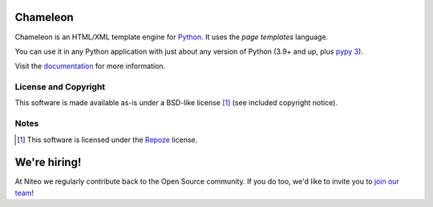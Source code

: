 Chameleon
=========

.. image:: https://img.shields.io/pypi/pyversions/Chameleon
   :alt: PyPI - Python Version
.. image:: https://img.shields.io/github/actions/workflow/status/malthe/chameleon/main.yml
   :alt: GitHub Actions Workflow Status

Chameleon is an HTML/XML template engine for `Python
<http://www.python.org>`_. It uses the *page templates* language.

You can use it in any Python application with just about any
version of Python (3.9+ and up, plus `pypy 3
<http://pypy.org>`_).

Visit the `documentation <https://chameleon.readthedocs.io/en/latest/>`_
for more information.

License and Copyright
---------------------

This software is made available as-is under a BSD-like license [1]_
(see included copyright notice).


Notes
-----

.. [1] This software is licensed under the `Repoze
       <http://repoze.org/license.html>`_ license.

We're hiring!
=========
At Niteo we regularly contribute back to the Open Source community. If you do too, we'd like to invite you to `join our team <https://niteo.co/careers>`_!

